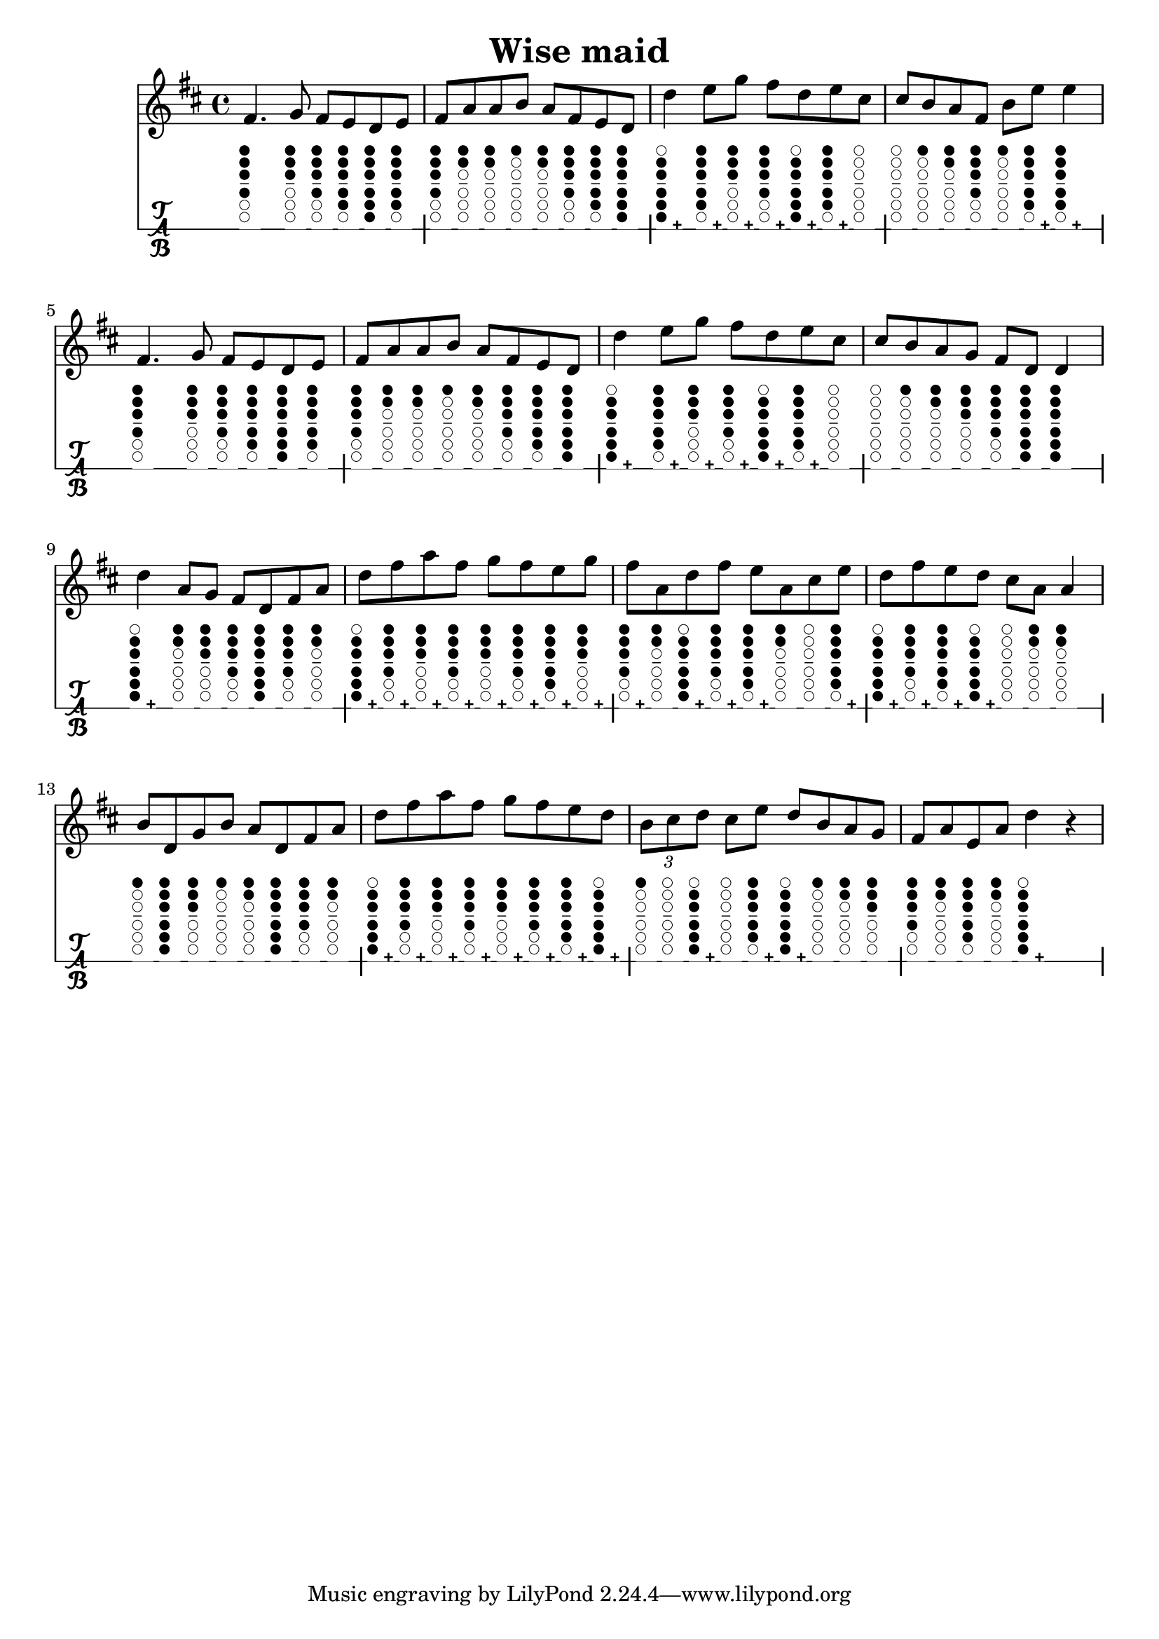 \version "2.18.2"
\header {
	title = "Wise maid"
}

music = \relative c' {
	\key d \major
	\time 4/4 {
		\repeat volta 1 {
			fis4.   g8   fis e d e |
			fis8 a a b   a fis e d |
			d'4   e8 g   fis d e cis |
			cis8 b a fis   b e   e4 |

			fis,4.   g8   fis e d e |
			fis8 a a b   a fis e d |
			d'4   e8 g   fis d e cis |
			cis8 b a g   fis d   d4 |
		}
		\repeat volta 1 {
			d'4   a8 g   fis d fis a |
			d8 fis a fis   g fis e g |
			fis8 a, d fis   e a, cis e |
			d8 fis e d   cis a a4 |
			
			b8 d, g b   a d, fis a |
			d8 fis a fis   g fis e d |
			\times 2/3 { b8 cis d }   cis e   d b a g |
			fis8 a e a d4 r4 |
		}
	}
}

#(define tablature-tin-whistle-ddur-case (lambda (semitone)
	(case semitone
		((14) '(#f (cc . (six five four three two one)) (lh . ()) (rh . ()))) ; d
		((15) '(#f (cc . (six1h five four three two one)) (lh . ()) (rh . ()))) ; d#
		((16) '(#f (cc . (five four three two one)) (lh . ()) (rh . ()))) ; e
		((17) '(#f (cc . (five1h four three two one)) (lh . ()) (rh . ()))) ; e#
		((18) '(#f (cc . (four three two one)) (lh . ()) (rh . ()))) ; f#
		((19) '(#f (cc . (three two one)) (lh . ()) (rh . ()))) ; g
		((20) '(#f (cc . (three1h two one)) (lh . ()) (rh . ()))) ; g#
		((21) '(#f (cc . (two one)) (lh . ()) (rh . ()))) ; a
		((22) '(#f (cc . (two1h one)) (lh . ()) (rh . ()))) ; a#
		((23) '(#f (cc . (one)) (lh . ()) (rh . ()))) ; b
		((24) '(#f (cc . (one1h)) (lh . ()) (rh . ()))) ; b#
		((25) '(#f (cc . ()) (lh . ()) (rh . ()))) ; c#
		; overblow
		((26) '(#t (cc . (six five four three two)) (lh . ()) (rh . ()))) ; d
		((27) '(#t (cc . (six1h five four three two)) (lh . ()) (rh . ()))) ; d#
		((28) '(#t (cc . (five four three two one)) (lh . ()) (rh . ()))) ; e
		((29) '(#t (cc . (five1h four three two one)) (lh . ()) (rh . ()))) ; e#
		((30) '(#t (cc . (four three two one)) (lh . ()) (rh . ()))) ; f#
		((31) '(#t (cc . (three two one)) (lh . ()) (rh . ()))) ; g
		((32) '(#t (cc . (three1h two one)) (lh . ()) (rh . ()))) ; g#
		((33) '(#t (cc . (three two one)) (lh . ()) (rh . ()))) ; a
		((34) '(#t (cc . (two1h one)) (lh . ()) (rh . ()))) ; a#
		((35) '(#t (cc . (one)) (lh . ()) (rh . ()))) ; b
		((36) '(#t (cc . (one1h)) (lh . ()) (rh . ()))) ; b#
		((37) '(#t (cc . ()) (lh . ()) (rh . ()))) ; c#
		; unknown
		(else #f)
	)
))

#(define tablature-tin-whistle-ddur (lambda (context string-number fret-number)
	(let ( (wrists (tablature-tin-whistle-ddur-case fret-number)) )
		(if (list? wrists)
			(markup #:override '(size . 0.5)
				#:woodwind-diagram 'tin-whistle (cdr wrists)
				(cond ((car wrists) "+") (else " "))
			)
			(markup)
		)
	)
))

\score {
	<<
		\new Staff \with {
			midiInstrument = #"flute"
		} { \music }
		\new TabStaff \with {
			tablatureFormat = #tablature-tin-whistle-ddur
			stringTunings = \stringTuning <c>
		} { \music }
	>>
	\layout {}
}

